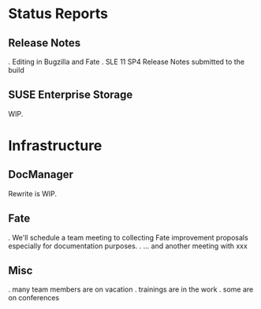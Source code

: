 * Status Reports
** Release Notes
   . Editing in Bugzilla and Fate
   . SLE 11 SP4 Release Notes submitted to the build
** SUSE Enterprise Storage
   WIP.
* Infrastructure
** DocManager
   Rewrite is WIP.
** Fate
   . We'll schedule a team meeting to collecting Fate improvement
   proposals especially for documentation purposes.
   . ... and another meeting with xxx
** Misc
   .  many team members are on vacation
   .  trainings are in the work
   .  some are on conferences



